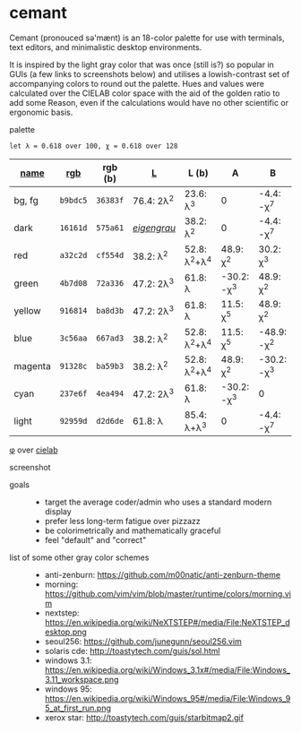 * cemant

Cemant (pronouced sə'mænt) is an 18-color palette for use with terminals, text editors, and minimalistic desktop environments.

It is inspired by the light gray color that was once (still is?) so popular in GUIs (a few links to screenshots below) and utilises a lowish-contrast set of accompanying colors to round out the palette. Hues and values were calculated over the CIELAB color space with the aid of the golden ratio to add some Reason, even if the calculations would have no other scientific or ergonomic basis.

- palette ::

[[/pub/palette.png]]

=let λ = 0.618 over 100, χ = 0.618 over 128=

| [[https://en.wikipedia.org/wiki/ANSI_escape_code#Colors][name]] | [[https://en.wikipedia.org/wiki/Web_colors][rgb]] | rgb (b) | [[https://en.wikipedia.org/wiki/CIELAB_color_space][L]] | L (b) | A | B |
|---|---|---|---|---|---|---|
| [[/pub/bg.png]] [[/pub/fg.png]] bg, fg | =b9bdc5= | =36383f= | 76.4: 2λ^{2} | 23.6: λ^{3}   | 0             | -4.4: -χ^{7}  |
| [[/pub/00d.png]] [[/pub/08dd.png]] dark | =16161d= | =575a61= | /[[https://en.wikipedia.org/wiki/Eigengrau][eigengrau]]/ | 38.2: λ^{2} | 0 | -4.4: -χ^{7} |
| [[/pub/01r.png]] [[/pub/09rr.png]] red     | =a32c2d= | =cf554d= | 38.2: λ^{2}  | 52.8: λ^{2}+λ^{4}  | 48.9: χ^{2}   | 30.2: χ^{3}   |
| [[/pub/02g.png]] [[/pub/10gg.png]] green   | =4b7d08= | =72a336= | 47.2: 2λ^{3} | 61.8: λ       | -30.2: -χ^{3} | 48.9: χ^{2}   |
| [[/pub/03y.png]] [[/pub/11yy.png]] yellow  | =916814= | =ba8d3b= | 47.2: 2λ^{3} | 61.8: λ       | 11.5: χ^{5}    | 48.9: χ^{2}   |
| [[/pub/04b.png]] [[/pub/12bb.png]] blue    | =3c56aa= | =667ad3= | 38.2: λ^{2}  | 52.8: λ^{2}+λ^{4}  | 11.5: χ^{5}   | -48.9: -χ^{2} |
| [[/pub/05m.png]] [[/pub/13mm.png]] magenta | =91328c= | =ba59b3= | 38.2: λ^{2}  | 52.8: λ^{2}+λ^{4}  | 48.9: χ^{2}   | -30.2: -χ^{3} |
| [[/pub/06c.png]] [[/pub/14cc.png]] cyan    | =237e6f= | =4ea494= | 47.2: 2λ^{3} | 61.8: λ       | -30.2: -χ^{3} | 0             |
| [[/pub/07l.png]] [[/pub/15ll.png]] light   | =92959d= | =d2d6de= | 61.8: λ      | 85.4: λ+λ^{3} | 0             | -4.4: -χ^{7}  |

- [[https://en.wikipedia.org/wiki/Golden_ratio][φ]] over [[https://en.wikipedia.org/wiki/CIELAB_color_space][cielab]] ::

[[/pub/lab.png]]

- screenshot ::

[[/pub/msgcat.png]]

- goals ::
  - target the average coder/admin who uses a standard modern display
  - prefer less long-term fatigue over pizzazz
  - be colorimetrically and mathematically graceful
  - feel "default" and "correct"

- list of some other gray color schemes ::
  - anti-zenburn: https://github.com/m00natic/anti-zenburn-theme
  - morning: https://github.com/vim/vim/blob/master/runtime/colors/morning.vim
  - nextstep: https://en.wikipedia.org/wiki/NeXTSTEP#/media/File:NeXTSTEP_desktop.png
  - seoul256: https://github.com/junegunn/seoul256.vim
  - solaris cde: http://toastytech.com/guis/sol.html
  - windows 3.1: https://en.wikipedia.org/wiki/Windows_3.1x#/media/File:Windows_3.11_workspace.png
  - windows 95: https://en.wikipedia.org/wiki/Windows_95#/media/File:Windows_95_at_first_run.png
  - xerox star: http://toastytech.com/guis/starbitmap2.gif

